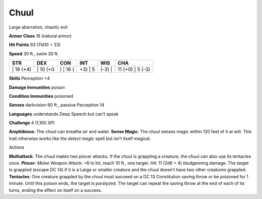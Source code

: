 Chuul  
---------


Large aberration, chaotic evil

**Armor Class** 16 (natural armor)

**Hit Points** 93 (11d10 + 33)

**Speed** 30 ft., swim 30 ft.

+--------------+-------------+-------------+------------+-----------+---------------------+
| STR          | DEX         | CON         | INT        | WIS       | CHA                 |
+==============+=============+=============+============+===========+=====================+
| \| 19 (+4)   | \| 10 (+0   | ) \| 16 (   | +3) \| 5   | (-3) \|   | 11 (+0) \| 5 (-3)   |
+--------------+-------------+-------------+------------+-----------+---------------------+

**Skills** Perception +4

**Damage Immunities** poison

**Condition Immunities** poisoned

**Senses** darkvision 60 ft., passive Perception 14

**Languages** understands Deep Speech but can’t speak

**Challenge** 4 (1,100 XP)

**Amphibious**: The chuul can breathe air and water. **Sense Magic**:
The chuul senses magic within 120 feet of it at will. This trait
otherwise works like the *detect magic* spell but isn’t itself magical.

Actions

**Multiattack**: The chuul makes two pincer attacks. If the chuul is
grappling a creature, the chuul can also use its tentacles once.
**Pincer**: *Melee Weapon Attack*: +6 to hit, reach 10 ft., one target.
*Hit*: 11 (2d6 + 4) bludgeoning damage. The target is grappled (escape
DC 14) if it is a Large or smaller creature and the chuul doesn’t have
two other creatures grappled. **Tentacles**: One creature grappled by
the chuul must succeed on a DC 13 Constitution saving throw or be
poisoned for 1 minute. Until this poison ends, the target is paralyzed.
The target can repeat the saving throw at the end of each of its turns,
ending the effect on itself on a success.
